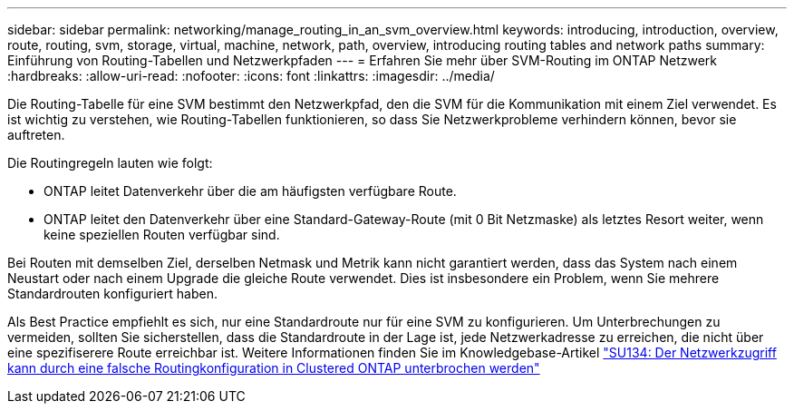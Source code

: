 ---
sidebar: sidebar 
permalink: networking/manage_routing_in_an_svm_overview.html 
keywords: introducing, introduction, overview, route, routing, svm, storage, virtual, machine, network, path, overview, introducing routing tables and network paths 
summary: Einführung von Routing-Tabellen und Netzwerkpfaden 
---
= Erfahren Sie mehr über SVM-Routing im ONTAP Netzwerk
:hardbreaks:
:allow-uri-read: 
:nofooter: 
:icons: font
:linkattrs: 
:imagesdir: ../media/


[role="lead"]
Die Routing-Tabelle für eine SVM bestimmt den Netzwerkpfad, den die SVM für die Kommunikation mit einem Ziel verwendet. Es ist wichtig zu verstehen, wie Routing-Tabellen funktionieren, so dass Sie Netzwerkprobleme verhindern können, bevor sie auftreten.

Die Routingregeln lauten wie folgt:

* ONTAP leitet Datenverkehr über die am häufigsten verfügbare Route.
* ONTAP leitet den Datenverkehr über eine Standard-Gateway-Route (mit 0 Bit Netzmaske) als letztes Resort weiter, wenn keine speziellen Routen verfügbar sind.


Bei Routen mit demselben Ziel, derselben Netmask und Metrik kann nicht garantiert werden, dass das System nach einem Neustart oder nach einem Upgrade die gleiche Route verwendet. Dies ist insbesondere ein Problem, wenn Sie mehrere Standardrouten konfiguriert haben.

Als Best Practice empfiehlt es sich, nur eine Standardroute nur für eine SVM zu konfigurieren. Um Unterbrechungen zu vermeiden, sollten Sie sicherstellen, dass die Standardroute in der Lage ist, jede Netzwerkadresse zu erreichen, die nicht über eine spezifiserere Route erreichbar ist. Weitere Informationen finden Sie im Knowledgebase-Artikel https://kb.netapp.com/Support_Bulletins/Customer_Bulletins/SU134["SU134: Der Netzwerkzugriff kann durch eine falsche Routingkonfiguration in Clustered ONTAP unterbrochen werden"^]
